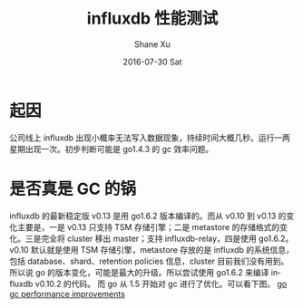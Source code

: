 #+TITLE:       influxdb 性能测试
#+AUTHOR:      Shane Xu
#+EMAIL:       xusheng0711@gmail.com
#+DATE:        2016-07-30 Sat
#+URI:         /blog/%y/%m/%d/performance-test-of-influxdb
#+KEYWORDS:    influxdb
#+TAGS:        influxdb
#+LANGUAGE:    en
#+OPTIONS:     H:3 num:nil toc:nil \n:nil ::t |:t ^:nil -:nil f:t *:t <:t
#+DESCRIPTION: a simple write test of influxdb

* 起因
公司线上 influxdb 出现小概率无法写入数据现象，持续时间大概几秒。运行一两星期出现一次。初步判断可能是 go1.4.3 的 gc 效率问题。

* 是否真是 GC 的锅
influxdb 的最新稳定版 v0.13 是用 go1.6.2 版本编译的。而从 v0.10 到 v0.13 的变化主要是，一是 v0.13 只支持 TSM 存储引擎；二是 metastore 的存储格式的变化。三是完全将 cluster 移出 master；支持 influxdb-relay，四是使用 go1.6.2。v0.10 默认就是使用 TSM 存储引擎，metastore 存放的是 influxdb 的系统信息，包括 database、shard、retention policies 信息，cluster 目前我们没有用到。所以说 go 的版本变化，可能是最大的升级。所以尝试使用 go1.6.2 来编译 influxdb v0.10.2 的代码。
而 go 从 1.5 开始对 gc 进行了优化。可以看下图。
[[http://i.stack.imgur.com/4TOux.png][go gc performance improvements]]
